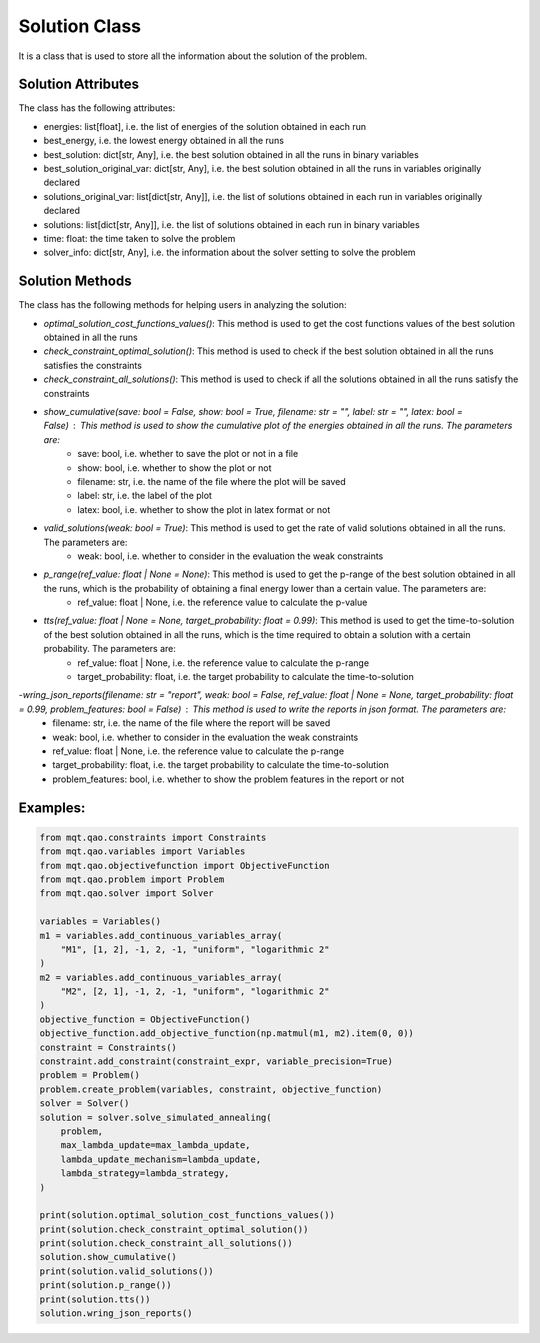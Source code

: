 Solution Class
==============

It is a class that is used to store all the information about the solution of the problem.

Solution Attributes
-------------------

The class has the following attributes:

- energies: list[float], i.e. the list of energies of the solution obtained in each run
- best_energy, i.e. the lowest energy obtained in all the runs
- best_solution: dict[str, Any], i.e. the best solution obtained in all the runs in binary variables
- best_solution_original_var: dict[str, Any], i.e. the best solution obtained in all the runs in variables originally declared
- solutions_original_var: list[dict[str, Any]], i.e. the list of solutions obtained in each run in variables originally declared
- solutions: list[dict[str, Any]], i.e. the list of solutions obtained in each run in binary variables
- time: float: the time taken to solve the problem
- solver_info: dict[str, Any], i.e. the information about the solver setting to solve the problem


Solution Methods
----------------

The class has the following methods for helping users in analyzing the solution:

- *optimal_solution_cost_functions_values()*: This method is used to get the cost functions values of the best solution obtained in all the runs
- *check_constraint_optimal_solution()*: This method is used to check if the best solution obtained in all the runs satisfies the constraints
- *check_constraint_all_solutions()*: This method is used to check if all the solutions obtained in all the runs satisfy the constraints
- *show_cumulative(save: bool = False, show: bool = True, filename: str = "", label: str = "", latex: bool = False)* : This method is used to show the cumulative plot of the energies obtained in all the runs. The parameters are:
    - save: bool, i.e. whether to save the plot or not in a file
    - show: bool, i.e. whether to show the plot or not
    - filename: str, i.e. the name of the file where the plot will be saved
    - label: str, i.e. the label of the plot
    - latex: bool, i.e. whether to show the plot in latex format or not
- *valid_solutions(weak: bool = True)*: This method is used to get the rate of valid solutions obtained in all the runs. The parameters are:
    - weak: bool, i.e. whether to consider in the evaluation the weak constraints
- *p_range(ref_value: float | None = None)*: This method is used to get the p-range of the best solution obtained in all the runs, which is the probability of obtaining a final energy lower than a certain value. The parameters are:
    - ref_value: float | None, i.e. the reference value to calculate the p-value
- *tts(ref_value: float | None = None, target_probability: float = 0.99)*: This method is used to get the time-to-solution of the best solution obtained in all the runs, which is the time required to obtain a solution with a certain probability. The parameters are:
    - ref_value: float | None, i.e. the reference value to calculate the p-range
    - target_probability: float, i.e. the target probability to calculate the time-to-solution
-*wring_json_reports(filename: str = "report", weak: bool = False, ref_value: float | None = None, target_probability: float = 0.99, problem_features: bool = False)* : This method is used to write the reports in json format. The parameters are:
    - filename: str, i.e. the name of the file where the report will be saved
    - weak: bool, i.e. whether to consider in the evaluation the weak constraints
    - ref_value: float | None, i.e. the reference value to calculate the p-range
    - target_probability: float, i.e. the target probability to calculate the time-to-solution
    - problem_features: bool, i.e. whether to show the problem features in the report or not


Examples:
---------

.. code-block:: python

    from mqt.qao.constraints import Constraints
    from mqt.qao.variables import Variables
    from mqt.qao.objectivefunction import ObjectiveFunction
    from mqt.qao.problem import Problem
    from mqt.qao.solver import Solver

    variables = Variables()
    m1 = variables.add_continuous_variables_array(
        "M1", [1, 2], -1, 2, -1, "uniform", "logarithmic 2"
    )
    m2 = variables.add_continuous_variables_array(
        "M2", [2, 1], -1, 2, -1, "uniform", "logarithmic 2"
    )
    objective_function = ObjectiveFunction()
    objective_function.add_objective_function(np.matmul(m1, m2).item(0, 0))
    constraint = Constraints()
    constraint.add_constraint(constraint_expr, variable_precision=True)
    problem = Problem()
    problem.create_problem(variables, constraint, objective_function)
    solver = Solver()
    solution = solver.solve_simulated_annealing(
        problem,
        max_lambda_update=max_lambda_update,
        lambda_update_mechanism=lambda_update,
        lambda_strategy=lambda_strategy,
    )

    print(solution.optimal_solution_cost_functions_values())
    print(solution.check_constraint_optimal_solution())
    print(solution.check_constraint_all_solutions())
    solution.show_cumulative()
    print(solution.valid_solutions())
    print(solution.p_range())
    print(solution.tts())
    solution.wring_json_reports()
